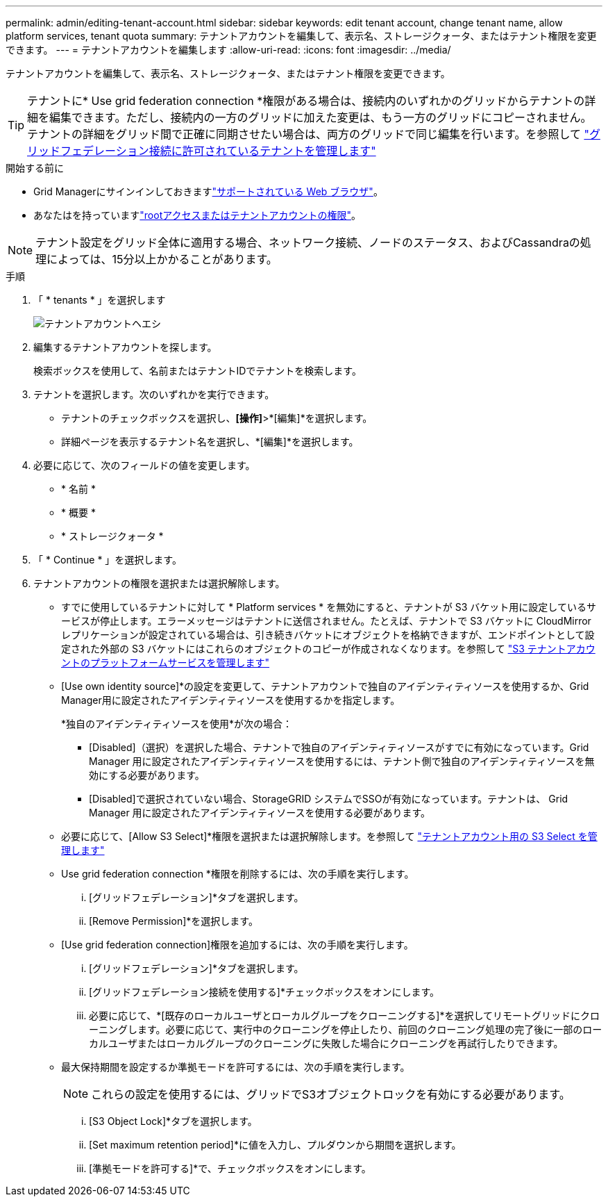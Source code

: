 ---
permalink: admin/editing-tenant-account.html 
sidebar: sidebar 
keywords: edit tenant account, change tenant name, allow platform services, tenant quota 
summary: テナントアカウントを編集して、表示名、ストレージクォータ、またはテナント権限を変更できます。 
---
= テナントアカウントを編集します
:allow-uri-read: 
:icons: font
:imagesdir: ../media/


[role="lead"]
テナントアカウントを編集して、表示名、ストレージクォータ、またはテナント権限を変更できます。


TIP: テナントに* Use grid federation connection *権限がある場合は、接続内のいずれかのグリッドからテナントの詳細を編集できます。ただし、接続内の一方のグリッドに加えた変更は、もう一方のグリッドにコピーされません。テナントの詳細をグリッド間で正確に同期させたい場合は、両方のグリッドで同じ編集を行います。を参照して link:grid-federation-manage-tenants.html["グリッドフェデレーション接続に許可されているテナントを管理します"]

.開始する前に
* Grid Managerにサインインしておきますlink:../admin/web-browser-requirements.html["サポートされている Web ブラウザ"]。
* あなたはを持っていますlink:admin-group-permissions.html["rootアクセスまたはテナントアカウントの権限"]。



NOTE: テナント設定をグリッド全体に適用する場合、ネットワーク接続、ノードのステータス、およびCassandraの処理によっては、15分以上かかることがあります。

.手順
. 「 * tenants * 」を選択します
+
image::../media/tenant_accounts_page.png[テナントアカウントヘエシ]

. 編集するテナントアカウントを探します。
+
検索ボックスを使用して、名前またはテナントIDでテナントを検索します。

. テナントを選択します。次のいずれかを実行できます。
+
** テナントのチェックボックスを選択し、*[操作]*>*[編集]*を選択します。
** 詳細ページを表示するテナント名を選択し、*[編集]*を選択します。


. 必要に応じて、次のフィールドの値を変更します。
+
** * 名前 *
** * 概要 *
** * ストレージクォータ *


. 「 * Continue * 」を選択します。
. テナントアカウントの権限を選択または選択解除します。
+
** すでに使用しているテナントに対して * Platform services * を無効にすると、テナントが S3 バケット用に設定しているサービスが停止します。エラーメッセージはテナントに送信されません。たとえば、テナントで S3 バケットに CloudMirror レプリケーションが設定されている場合は、引き続きバケットにオブジェクトを格納できますが、エンドポイントとして設定された外部の S3 バケットにはこれらのオブジェクトのコピーが作成されなくなります。を参照して link:manage-platform-services-for-tenants.html["S3 テナントアカウントのプラットフォームサービスを管理します"]
** [Use own identity source]*の設定を変更して、テナントアカウントで独自のアイデンティティソースを使用するか、Grid Manager用に設定されたアイデンティティソースを使用するかを指定します。
+
*独自のアイデンティティソースを使用*が次の場合：

+
*** [Disabled]（選択）を選択した場合、テナントで独自のアイデンティティソースがすでに有効になっています。Grid Manager 用に設定されたアイデンティティソースを使用するには、テナント側で独自のアイデンティティソースを無効にする必要があります。
*** [Disabled]で選択されていない場合、StorageGRID システムでSSOが有効になっています。テナントは、 Grid Manager 用に設定されたアイデンティティソースを使用する必要があります。


** 必要に応じて、[Allow S3 Select]*権限を選択または選択解除します。を参照して link:manage-s3-select-for-tenant-accounts.html["テナントアカウント用の S3 Select を管理します"]
** Use grid federation connection *権限を削除するには、次の手順を実行します。
+
... [グリッドフェデレーション]*タブを選択します。
... [Remove Permission]*を選択します。


** [Use grid federation connection]権限を追加するには、次の手順を実行します。
+
... [グリッドフェデレーション]*タブを選択します。
... [グリッドフェデレーション接続を使用する]*チェックボックスをオンにします。
... 必要に応じて、*[既存のローカルユーザとローカルグループをクローニングする]*を選択してリモートグリッドにクローニングします。必要に応じて、実行中のクローニングを停止したり、前回のクローニング処理の完了後に一部のローカルユーザまたはローカルグループのクローニングに失敗した場合にクローニングを再試行したりできます。


** 最大保持期間を設定するか準拠モードを許可するには、次の手順を実行します。
+

NOTE: これらの設定を使用するには、グリッドでS3オブジェクトロックを有効にする必要があります。

+
... [S3 Object Lock]*タブを選択します。
... [Set maximum retention period]*に値を入力し、プルダウンから期間を選択します。
... [準拠モードを許可する]*で、チェックボックスをオンにします。





